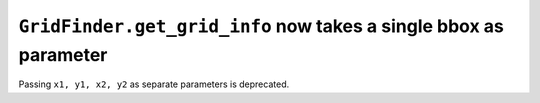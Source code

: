 ``GridFinder.get_grid_info`` now takes a single bbox as parameter
~~~~~~~~~~~~~~~~~~~~~~~~~~~~~~~~~~~~~~~~~~~~~~~~~~~~~~~~~~~~~~~~~
Passing ``x1, y1, x2, y2`` as separate parameters is deprecated.
